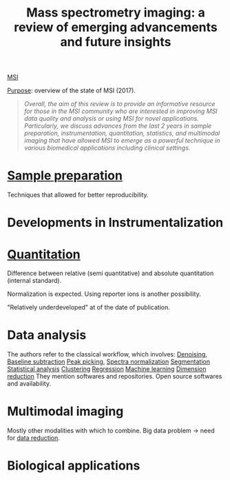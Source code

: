 :PROPERTIES:
:ID:       fe075e43-d63b-4df6-9227-b92b7b480d6c
:ROAM_REFS: cite:Buchberger2017-mass
:END:
#+title: Mass spectrometry imaging: a review of emerging advancements and future insights
#+filetags: :review:literature:
[[id:fc865bc6-4c84-4d9f-8d67-21980ff47424][MSI]]

_Purpose_: overview of the state of MSI (2017).

#+begin_quote
/Overall, the aim of this review is to provide an informative resource for those in the MSI community who are interested in improving MSI data quality and analysis or using MSI for novel applications. Particularly, we discuss advances from the last 2 years in sample preparation, instrumentation, quantitation, statistics, and multimodal imaging that have allowed MSI to emerge as a powerful technique in various biomedical applications including clinical settings./
#+end_quote

* [[id:d2b9b7d4-9937-476e-9b37-7db31de14d23][Sample preparation]]
Techniques that allowed for better reproducibility.
* Developments in Instrumentalization
* [[id:0f70126b-dac2-4373-8562-9a70355d4147][Quantitation]]
Difference between relative (semi quantitative) and absolute quantitation (internal standard).

Normalization is expected.
Using reporter ions is another possibility.

"Relatively underdeveloped" at of the date of publication.
* Data analysis
The authors refer to the classical workflow, which involves:
[[id:5edbbd59-853e-42ed-b750-87e292878ff8][Denoising]], [[id:dc38a500-50fc-4c31-9c18-6445c85288d8][Baseline subtraction]]
[[id:d9dc2a84-ebc3-451a-b4e3-3390db9599aa][Peak picking]], [[id:5636efa1-0947-4ff7-a6de-e1e25631ec11][Spectra normalization]]
[[id:42cc18b8-69d4-439d-b5f5-f0b61862b79a][Segmentation]]
[[id:74e38001-568b-42ec-a8f2-bb8a4f39013a][Statistical analysis]]
[[id:2fc4674b-a17d-4ff8-bd0b-81cf59175e74][Clustering]]
[[id:650eb6c6-1bb3-4b3a-9669-e509e1379b39][Regression]]
[[id:6df664eb-63ad-4ef6-af19-bfa17690d3a9][Machine learning]]
[[id:71035313-ca28-4397-8084-15dc5840e0c7][Dimension reduction]]
They mention softwares and repositories. Open source softwares and availability.
* Multimodal imaging
Mostly other modalities with which to combine.
Big data problem → need for [[id:71035313-ca28-4397-8084-15dc5840e0c7][data reduction]].
* Biological applications
